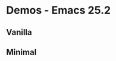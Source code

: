 * Demos - Emacs 25.2

** Vanilla
[[https://raw.githubusercontent.com/ldenman/elisp-sandbox/gh-pages/images/vanilla-25-2.gif]]

** Minimal
[[https://raw.githubusercontent.com/ldenman/elisp-sandbox/gh-pages/images/minimal-25-2.gif]]
